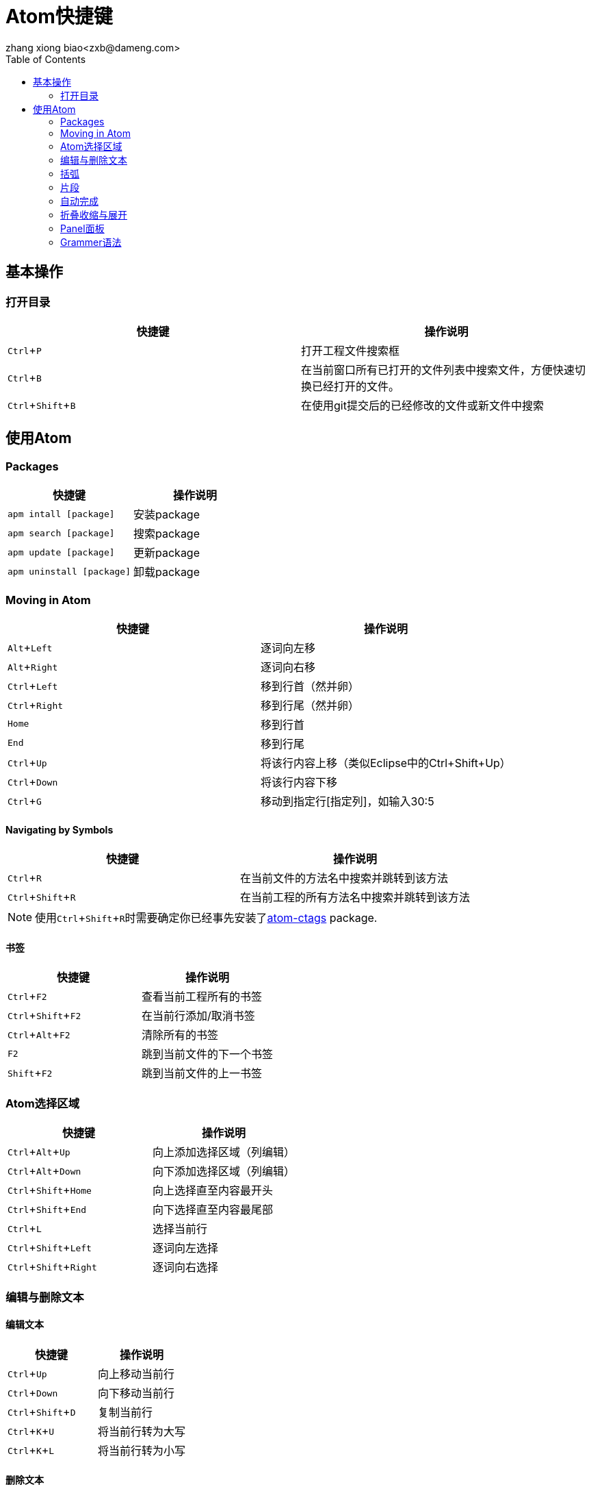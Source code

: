 = Atom快捷键
zhang xiong biao<zxb@dameng.com>
:experimental:
:toc: left

== 基本操作

=== 打开目录

[%header]
|===
|快捷键|操作说明
|kbd:[Ctrl+P] | 打开工程文件搜索框
|kbd:[Ctrl+B] | 在当前窗口所有已打开的文件列表中搜索文件，方便快速切换已经打开的文件。
|kbd:[Ctrl+Shift+B]|在使用git提交后的已经修改的文件或新文件中搜索
|===

== 使用Atom

=== Packages

[%header]
|===
|快捷键|操作说明
|`apm intall [package]`| 安装package
|`apm search [package]`| 搜索package
|`apm update [package]`| 更新package
|`apm uninstall [package]`|卸载package
|===

=== Moving in Atom

[%header]
|===
|快捷键|操作说明
|kbd:[Alt+Left]|逐词向左移
|kbd:[Alt+Right]|逐词向右移
|kbd:[Ctrl+Left]|移到行首（然并卵）
|kbd:[Ctrl+Right]|移到行尾（然并卵）
|kbd:[Home]|移到行首
|kbd:[End]|移到行尾
|kbd:[Ctrl+Up]|将该行内容上移（类似Eclipse中的Ctrl+Shift+Up）
|kbd:[Ctrl+Down]|将该行内容下移
|kbd:[Ctrl+G]|移动到指定行[指定列]，如输入30:5
|===

==== Navigating by Symbols

[%header]
|===
|快捷键|操作说明
|kbd:[Ctrl+R]|在当前文件的方法名中搜索并跳转到该方法
|kbd:[Ctrl+Shift+R]|在当前工程的所有方法名中搜索并跳转到该方法
|===

[NOTE]
使用kbd:[Ctrl+Shift+R]时需要确定你已经事先安装了link:https://atoo/packages/autocomplete-ctags[atom-ctags] package.

==== 书签

[%header]
|===
|快捷键|操作说明
|kbd:[Ctrl+F2]|查看当前工程所有的书签
|kbd:[Ctrl+Shift+F2]|在当前行添加/取消书签
|kbd:[Ctrl+Alt+F2]|清除所有的书签
|kbd:[F2]|跳到当前文件的下一个书签
|kbd:[Shift+F2]|跳到当前文件的上一书签
|===

=== Atom选择区域
[%header]
|===
|快捷键|操作说明
|kbd:[Ctrl+Alt+Up]|向上添加选择区域（[small red]#列编辑#）
|kbd:[Ctrl+Alt+Down]|向下添加选择区域（[small red]#列编辑#）
|kbd:[Ctrl+Shift+Home]|向上选择直至内容最开头
|kbd:[Ctrl+Shift+End]|向下选择直至内容最尾部
|kbd:[Ctrl+L]|选择当前行
|kbd:[Ctrl+Shift+Left]|逐词向左选择
|kbd:[Ctrl+Shift+Right]|逐词向右选择
|===

=== 编辑与删除文本

==== 编辑文本

[%header]
|===
|快捷键|操作说明
|kbd:[Ctrl+Up]|向上移动当前行
|kbd:[Ctrl+Down]|向下移动当前行
|kbd:[Ctrl+Shift+D]|复制当前行
|kbd:[Ctrl+K+U]|将当前行转为大写
|kbd:[Ctrl+K+L]|将当前行转为小写
|===

==== 删除文本

[%header]
|===
|快捷键  |操作说明
|kbd:[Ctrl+Shift+K]|删除当前行
|===

=== 括弧

[%header]
|===
|快捷键  |操作说明
|kbd:[Ctrl+M] | 光标跳转到当前对应的括弧处
|kbd:[Ctrl+Alt+M] | 选择这对括弧之内的内容
|===

=== 片段

[%header]
|===
|快捷键  | 操作说明
|kbd:[Alt+Shift+S] | 查看当前可用的片段（跟当前的语法有关）
|===

==== 自定义片段

[TIP]
.自定义片段
====
. 用户可以自己编辑`~/.atom/snippet.cson`来添加自定义的片段。
. 或者使用kbd:[Ctrl+Shift+P]并输入`Open Your Snippets`来打开该文件并编辑。
====

==== 自定义片段格式

[source,java]
----
'.source.js': //<1>
   'console.log': //<2>
        'prefix': 'log' //<3>
          'body': 'console.log(${1:"crash"});$2' //<4>
----

<1> 定义这个片段在哪里生效，这个在对应的language-package的Grammer下面找Scope就行了
<2> 这里定义片段的名字，起个可读性强的名字即可。
<3> 定义片段的前缀，即片段的缩写。定义后输入这个前缀再按tab键即可生成片段。
<4> 具体的片段内容。其中`${1:xxx}`指光标留停在这里并选中内容xxx，$2表示按了tab键后光标会跳向这里但是不选中什么内容（依次类推）。

=== 自动完成

[%header]
|===
|快捷键|操作说明
| kbd:[Ctrl+Space]  | 弹出自动完成的提示 （此快捷键由于跟我的输入法冲突，已修改为 kbd:[Alt+/]） |
|===

=== 折叠收缩与展开

[%header]
|===
|快捷键|操作说明
| kbd:[Ctrl+Alt+Shift+[]  | 收缩所有方法与函数
| kbd:[Ctrl+Alt+Shift + \] ]  | 展开所有方法与函数
|===

[TIP]
搜索关键字：Fold

=== Panel面板
请自行搜索 Panel 关键字

=== Grammer语法
[%header]
|===
|快捷键|操作说明
| kbd:[Ctrl+Shift+L]    | 设置语法  |
|===
